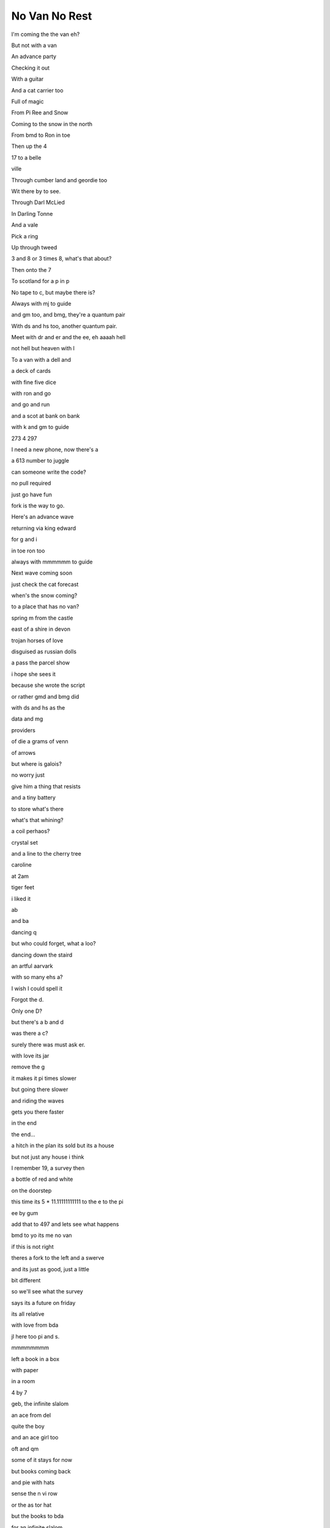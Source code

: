 ================
 No Van No Rest
================

I'm coming the the van eh?

But not with a van

An advance party

Checking it out

With a guitar

And a cat carrier too

Full of magic

From Pi Ree and Snow

Coming to the snow in the north

From bmd to Ron in toe

Then up the 4

17 to a belle

ville

Through cumber land and geordie too

Wit there by to see.

Through Darl McLied

In Darling Tonne

And a vale

Pick a ring

Up through tweed

3 and 8 or 3 times 8, what's that about?

Then onto the 7

To scotland for a p in p

No tape to c, but maybe there is?

Always with mj to guide

and gm too, and bmg, they're a quantum pair

With ds and hs too, another quantum pair.

Meet with dr and er and the ee, eh aaaah hell

not hell but heaven with l

To a van with a dell and

a deck of cards

with fine five dice

with ron and go

and go and run

and a scot at bank on bank

with k and gm to guide

273 4 297

I need a new phone, now there's a

a 613 number to juggle

can someone write the code?

no pull required

just go have fun

fork is the way to go.

Here's an advance wave

returning via king edward

for g and i

in toe ron too

always with mmmmmm to guide

Next wave coming soon

just check the cat forecast

when's the snow coming?

to a place that has no van?

spring m from the castle

east of a shire in devon

trojan horses of love

disguised as russian dolls

a pass the parcel show

i hope she sees it

because she wrote the script

or rather gmd and bmg did

with ds and hs as the

data and mg

providers

of die a grams of venn

of arrows

but where is galois?

no worry just

give him a thing that resists

and a tiny battery

to store what's there

what's that whining?

a coil perhaos?

crystal set

and a line to the cherry tree

caroline

at 2am

tiger feet

i liked it

ab

and ba

dancing q

but who could forget, what a loo?

dancing down the staird

an artful aarvark

with so many ehs a?

I wish I could spell it

Forgot the d.

Only one D?

but there's a b and d

was there a c?

surely there was must ask er.

with love its jar

remove the g

it makes it pi times slower

but going there slower

and riding the waves

gets you there faster

in the end

the end...

a hitch in the plan its sold but its a house

but not just any house i think

I remember 19, a survey then

a bottle of red and white

on the doorstep

this time its 5 * 11.11111111111 to the e to the pi

ee by gum

add that to 497 and lets see what happens

bmd to yo its me no van

if this is not right

theres a fork to the left and a swerve

and its just as good, just a little

bit different

so we'll see what the survey

says its a future on friday

its all relative

with love from bda

jl here too pi and s.

mmmmmmmm

left a book in a box

with paper

in a room

4 by 7

geb, the infinite slalom

an ace from del

quite the boy

and an ace girl too

oft and qm

some of it stays for now

but books coming back

and pie with hats

sense the n vi row

or the as tor hat

but the books to bda

for an infinite slalom

with a messages added

in the passage of time

round and round and round

and two aces two

for two aces here

eh eh?

aa 2 eh * aa - g

with 0 / p for a prime
